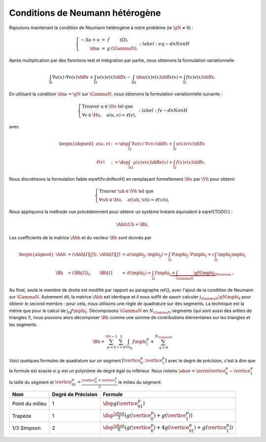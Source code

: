Conditions de Neumann hétérogène
================================

Rajoutons maintenant la condition de Neumann hétérogène à notre problème (\ie :math:`\gN \neq 0`) :

.. math::

  \left\{ 
    \begin{array}{r c l l}
      -\Delta u + u &=& f & (\Omega),\\
      \dn u & = & g & (\GammaN).
    \end{array}
    \right.
  :label:eq-dnNonH

Après multiplication par des fonctions test et intégration par partie, nous obtenons la formulation variationnelle

.. math::

  \int_{\Omega}\nabla u(x) \cdot \nabla v(x) \diff x +
  \int_{\Omega}  u(x) v(x) \diff x
  -\int_{\partial\Omega} \dn u(x)v(x) \diff s(x) =
  \int_{\Omega} f(x)v(x) \diff x.

En utilisant la condition :math:`\dn u = \gN` sur :math:`\GammaN`, nous obtenons la formulation variationnelle suivante :

.. math::

  \left\{\begin{array}{l}
    \text{Trouver }u\in\Ho\text{ tel que}\\
    \forall v \in\Ho,\quad a(u,v) = \ell(v),
  \end{array}\right.
  :label:fv-dnNonH

avec

.. math::

  \begin{aligned}
    a(u,v) &:= \dsp\int_{\Omega}\nabla u(x) \cdot \nabla v(x) \diff x +
    \int_{\Omega}  u(x) v(x) \diff x\\
    \ell(v) &:= \dsp\int_{\partial\Omega} g(x)v(x) \diff s(x)  + \int_{\Omega} f(x)v(x) \diff x.
  \end{aligned}

Nous discrétisons la formulation faible \eqref{fv:dnNonH} en remplaçant formellement :math:`\Ho` par :math:`\Vh` pour obtenir

.. math::

  \left\{\begin{array}{l}
    \text{Trouver }\uh\in\Vh\text{ tel que}\\
    \forall \vh \in\Ho,\quad a(\uh,\vh) = \ell(\vh),
  \end{array}\right.

Nous appliquons la méthode vue précédemment pour obtenir un système linéaire équivalent à \eqref{TODO:} :

.. math::  \Ahh\Uh = \Bh.

Les coefficients de la matrice :math:`\Ahh` et du vecteur :math:`\Bh` sont donnés par

.. math::

  \begin{aligned}
    \Ahh&=(\Ahh[I][J]), &\Ahh[I][J] &= a(\mphi_J,\mphi_J) = \int_{\Omega}\nabla \mphi_J\cdot\nabla\mphi_I + c\int_{\Omega}\mphi_J\mphi_I\\
    \Bh &=(\Bh[I])_I, &\Bh[I] &= \ell(\mphi_I) = \int_{\Omega}f\mphi_I \underbrace{+ \int_{\GammaN}\gN\mphi_I}_{\text{Nouveau !}}
  \end{aligned}

Au final, seule le membre de droite est modifié par rapport au paragraphe \ref{}, avec l'ajout de la condition de Neumann sur :math:`\GammaN`. Autrement dit, la matrice :math:`\Ahh` est identique et il nous suffit de savoir calculer :math:`\int_{\GammaN}\gN\mphi_I` pour obtenir le second membre : pour cela, nous utilisons une règle de quadrature sur des segments. La technique est la même que pour le calcul de :math:`\int_{\Omega}f\mphi_I`. Décomposons :math:`\GammaN` en :math:`N_{\GammaN}` segments (qui sont aussi des arêtes de triangles !), nous pouvons alors décomposer :math:`\Bh` comme une somme de contributions élémentaires sur les triangles et les segments. 

.. math::  \Bh = \sum_{p=0}^{\Nt-1} \sum_{i=0}^2 \int_{\tri_p}f\mphi_i^p + \sum_{q=0}^{N_{\GammaN}}

Voici quelques formules de quadrature sur un segment :math:`[\vertice_{0}^{p}, \vertice_{1}^{p}]` avec le degré de précision, c'est à dire que la formule est exacte si :math:`g` est un polynôme de degré égal ou inférieur. Nous notons :math:`\abs{\sigma} = \norm{\vertice_{0}^{p} - \vertice_{1}^{p}}` la taille du segment et :math:`\vertice_{01}^{p} = \frac{\vertice_{0}^{p} + \vertice_{1}^{p}}{2}` le milieu du segment:


+------------------------------------+--------------------+------------------------------------------------------------------------------------------------------------------+
| Nom                                | Degré de Précision |  Formule                                                                                                         |
+====================================+====================+==================================================================================================================+
| Point du milieu                    |  1                 | :math:`\dsp g(\vertice_{01}^{p})`                                                                                |
+------------------------------------+--------------------+------------------------------------------------------------------------------------------------------------------+
|Trapèze                             |1                   | :math:`\dsp\frac{\abs{\sigma}}{2}\left(g(\vertice_{0}^{p}) + g(\vertice_{1}^{p})\right)`                         |
+------------------------------------+--------------------+------------------------------------------------------------------------------------------------------------------+
|1/3 Simpson                         | 2                  | :math:`\dsp\frac{\abs{\sigma}}{6}\left(g(\vertice_{0}^{p}) + 4g(\vertice_{01}^{p}) + g(\vertice_{1}^{p})\right)` |
+------------------------------------+--------------------+------------------------------------------------------------------------------------------------------------------+


